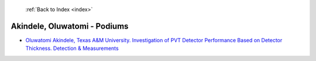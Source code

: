  :ref:`Back to Index <index>`

Akindele, Oluwatomi - Podiums
-----------------------------

* `Oluwatomi Akindele, Texas A&M University. Investigation of PVT Detector Performance Based on Detector Thickness. Detection & Measurements <../_static/docs/126.pdf>`_
